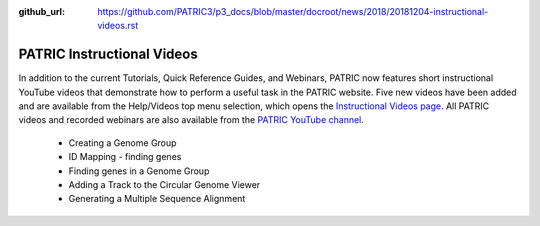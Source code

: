 :github_url: https://github.com/PATRIC3/p3_docs/blob/master/docroot/news/2018/20181204-instructional-videos.rst

PATRIC Instructional Videos
=================================================================================================

.. feed-entry::
   :date: 2018-12-04

In addition to the current Tutorials, Quick Reference Guides, and Webinars, PATRIC now features short instructional YouTube videos  that demonstrate how to perform a useful task in the PATRIC website. Five new videos have been added and are available from the Help/Videos top menu selection, which opens the `Instructional Videos page <https://docs.patricbrc.org/videos/>`_. All PATRIC videos and recorded webinars are also available from the `PATRIC YouTube channel <https://www.youtube.com/user/PATRICBRC>`_.

 - Creating a Genome Group
 - ID Mapping - finding genes
 - Finding genes in a Genome Group
 - Adding a Track to the Circular Genome Viewer
 - Generating a Multiple Sequence Alignment
 
